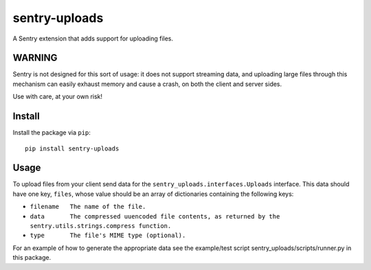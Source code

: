 sentry-uploads
==============

A Sentry extension that adds support for uploading files.

WARNING
-------

Sentry is not designed for this sort of usage: it does not support streaming
data, and uploading large files through this mechanism can easily exhaust
memory and cause a crash, on both the client and server sides.

Use with care, at your own risk!

Install
-------

Install the package via ``pip``::

    pip install sentry-uploads

Usage
-----

To upload files from your client send data for the
``sentry_uploads.interfaces.Uploads`` interface. This data should have one key,
``files``, whose value should be an array of dictionaries containing the
following keys:

* ``filename   The name of the file.``
* ``data       The compressed uuencoded file contents, as returned by the sentry.utils.strings.compress function.``
* ``type       The file's MIME type (optional).``

For an example of how to generate the appropriate data see the example/test
script sentry_uploads/scripts/runner.py in this package.
